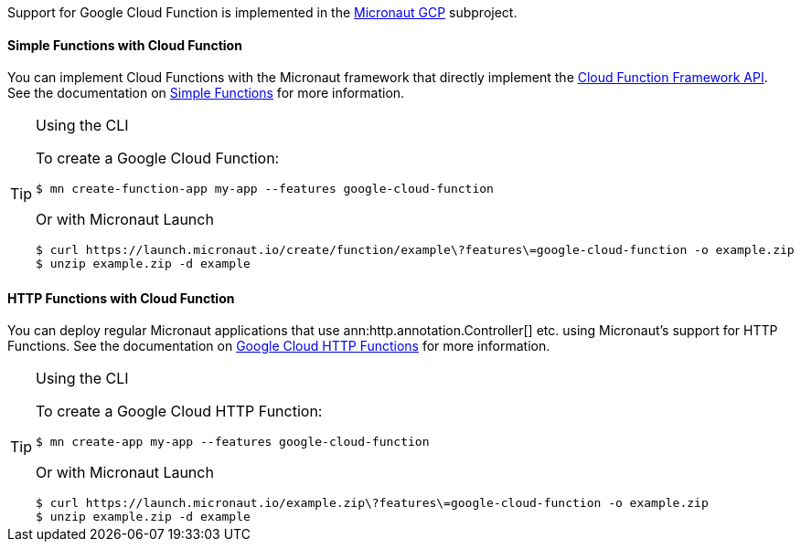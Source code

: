 Support for Google Cloud Function is implemented in the https://micronaut-projects.github.io/micronaut-gcp/latest/guide/#cloudFunction[Micronaut GCP] subproject.

==== Simple Functions with Cloud Function

You can implement Cloud Functions with the Micronaut framework that directly implement the https://github.com/GoogleCloudPlatform/functions-framework-java[Cloud Function Framework API]. See the documentation on https://micronaut-projects.github.io/micronaut-gcp/latest/guide/#simpleFunctions[Simple Functions] for more information.

[TIP]
.Using the CLI
====
To create a Google Cloud Function:
----
$ mn create-function-app my-app --features google-cloud-function
----
Or with Micronaut Launch
----
$ curl https://launch.micronaut.io/create/function/example\?features\=google-cloud-function -o example.zip
$ unzip example.zip -d example
----
====

==== HTTP Functions with Cloud Function

You can deploy regular Micronaut applications that use ann:http.annotation.Controller[] etc. using Micronaut's support for HTTP Functions. See the documentation on https://micronaut-projects.github.io/micronaut-gcp/latest/guide/#httpFunctions[Google Cloud HTTP Functions] for more information.

[TIP]
.Using the CLI
====
To create a Google Cloud HTTP Function:
----
$ mn create-app my-app --features google-cloud-function
----
Or with Micronaut Launch
----
$ curl https://launch.micronaut.io/example.zip\?features\=google-cloud-function -o example.zip
$ unzip example.zip -d example
----
====
